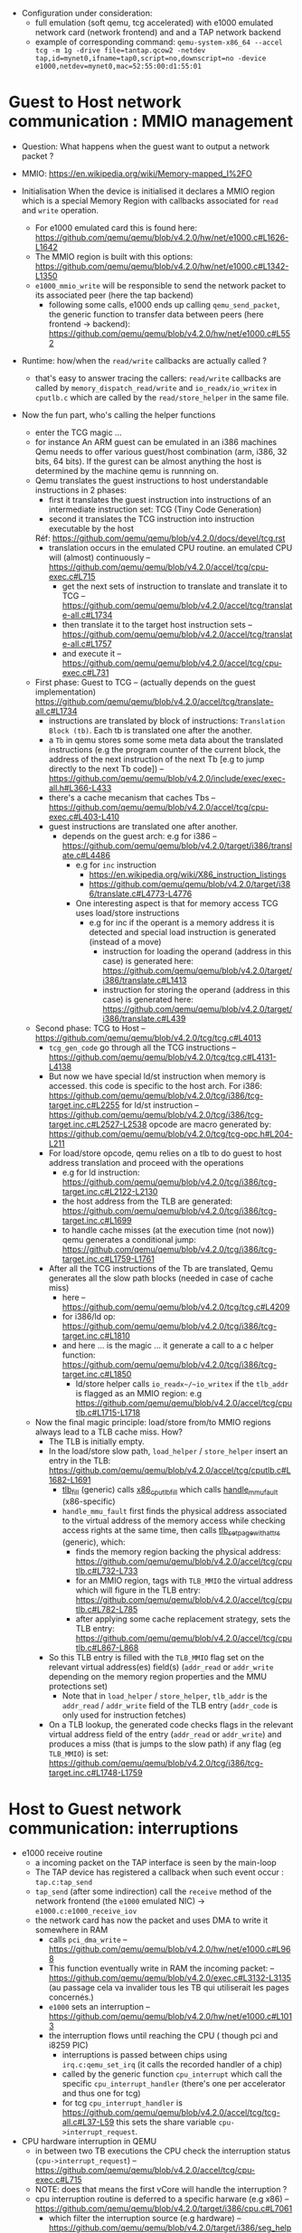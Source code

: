 - Configuration under consideration: 
  + full emulation (soft qemu, tcg accelerated) with e1000 emulated network card (network frontend) and and a TAP network backend
  + example of corresponding command: 
    ~qemu-system-x86_64 --accel tcg -m 1g -drive file=tantap.qcow2 -netdev tap,id=mynet0,ifname=tap0,script=no,downscript=no -device e1000,netdev=mynet0,mac=52:55:00:d1:55:01~

* Guest to Host network communication : MMIO management


- Question: What happens when the guest want to output a network packet ?

- MMIO: [[https://en.wikipedia.org/wiki/Memory-mapped_I%2FO]]

- Initialisation
  When the device is initialised it declares a MMIO region which is a special
  Memory Region with callbacks associated for ~read~ and ~write~ operation.

  + For e1000 emulated card this is found here: [[https://github.com/qemu/qemu/blob/v4.2.0/hw/net/e1000.c#L1626-L1642]]
  + The MMIO region is built with this options: [[https://github.com/qemu/qemu/blob/v4.2.0/hw/net/e1000.c#L1342-L1350]]
  + ~e1000_mmio_write~ will be responsible to send the network packet to its associated peer (here the tap backend)
    - following some calls, e1000 ends up calling ~qemu_send_packet~, the generic function to transfer data between peers (here frontend -> backend): [[https://github.com/qemu/qemu/blob/v4.2.0/hw/net/e1000.c#L552]]

- Runtime: how/when the ~read/write~ callbacks are actually called ?
  + that's easy to answer tracing the callers: ~read/write~ callbacks are called by ~memory_dispatch_read/write~ and ~io_readx/io_writex~ in ~cputlb.c~
    which are called by the ~read/store_helper~ in the same file. 

- Now the fun part, who's calling the helper functions
  + enter the TCG magic ...
  + for instance An ARM guest can be emulated in an i386 machines
    Qemu needs to offer various guest/host combination (arm, i386, 32 bits, 64 bits).
    If the gurest can be almost anything the host is determined by the machine qemu is runnning on.
  + Qemu translates the guest instructions to host understandable instructions in 2 phases:
    - first it translates the guest instruction into instructions of an intermediate instruction set: TCG (Tiny Code Generation)
    - second it translates the TCG instruction into instruction executable by the host
    Réf: [[https://github.com/qemu/qemu/blob/v4.2.0/docs/devel/tcg.rst]]
    - translation occurs in the emulated CPU routine. 
      an emulated CPU will (almost) continuously -- [[https://github.com/qemu/qemu/blob/v4.2.0/accel/tcg/cpu-exec.c#L715]]
      + get the next sets of instruction to translate and translate it to TCG -- [[https://github.com/qemu/qemu/blob/v4.2.0/accel/tcg/translate-all.c#L1734]]
      + then translate it to the target host instruction sets -- [[https://github.com/qemu/qemu/blob/v4.2.0/accel/tcg/translate-all.c#L1757]]
      + and execute it --  [[https://github.com/qemu/qemu/blob/v4.2.0/accel/tcg/cpu-exec.c#L731]]
  + First phase: Guest to TCG -- (actually depends on the guest implementation) [[https://github.com/qemu/qemu/blob/v4.2.0/accel/tcg/translate-all.c#L1734]]
    - instructions are translated by block of instructions:  ~Translation Block (tb)~. Each tb is
      translated one after the another.
    - a ~Tb~ in qemu stores some some meta
      data about the translated instructions (e.g the program counter of the
      current block, the address of the next instruction of the next Tb [e.g to
      jump directly to the next Tb code]) -- [[https://github.com/qemu/qemu/blob/v4.2.0/include/exec/exec-all.h#L366-L433]]
    - there's a cache mecanism that caches Tbs -- [[https://github.com/qemu/qemu/blob/v4.2.0/accel/tcg/cpu-exec.c#L403-L410]]
    - guest instructions are translated one after another.
      + depends on the guest arch: e.g for i386 -- [[https://github.com/qemu/qemu/blob/v4.2.0/target/i386/translate.c#L4486]]
        - e.g for ~inc~ instruction 
          + [[https://en.wikipedia.org/wiki/X86_instruction_listings]]
          + [[https://github.com/qemu/qemu/blob/v4.2.0/target/i386/translate.c#L4773-L4776]]
        - One interesting aspect is that for memory access TCG uses load/store instructions
          + e.g for inc if the operant is a memory address it is detected and special load instruction is generated (instead of a move)
            + instruction for loading the operand (address in this case) is generated here: [[https://github.com/qemu/qemu/blob/v4.2.0/target/i386/translate.c#L1413]]
            + instruction for storing the operand (address in this case) is generated here: [[https://github.com/qemu/qemu/blob/v4.2.0/target/i386/translate.c#L439]]
  + Second phase: TCG to Host -- [[https://github.com/qemu/qemu/blob/v4.2.0/tcg/tcg.c#L4013]]
    - ~tcg_gen_code~ go through all the TCG instructions -- [[https://github.com/qemu/qemu/blob/v4.2.0/tcg/tcg.c#L4131-L4138]]
    - But now we have special ld/st instruction when memory is accessed.
      this code is specific to the host arch. For i386: [[https://github.com/qemu/qemu/blob/v4.2.0/tcg/i386/tcg-target.inc.c#L2255]]
      for ld/st instruction -- [[https://github.com/qemu/qemu/blob/v4.2.0/tcg/i386/tcg-target.inc.c#L2527-L2538]]
      opcode are macro generated by: [[https://github.com/qemu/qemu/blob/v4.2.0/tcg/tcg-opc.h#L204-L211]]
    - For load/store opcode, qemu relies on a tlb to do guest to host address translation and proceed with the operations
      + e.g for ld instruction: [[https://github.com/qemu/qemu/blob/v4.2.0/tcg/i386/tcg-target.inc.c#L2122-L2130]]
      + the host address from the TLB are generated: [[https://github.com/qemu/qemu/blob/v4.2.0/tcg/i386/tcg-target.inc.c#L1699]]
      + to handle cache misses (at the execution time (not now)) qemu generates a conditional jump: [[https://github.com/qemu/qemu/blob/v4.2.0/tcg/i386/tcg-target.inc.c#L1759-L1761]]
    - After all the TCG instructions of the Tb are translated, Qemu generates all the slow path blocks (needed in case of cache miss)
      + here -- [[https://github.com/qemu/qemu/blob/v4.2.0/tcg/tcg.c#L4209]]
      + for i386/ld op: [[https://github.com/qemu/qemu/blob/v4.2.0/tcg/i386/tcg-target.inc.c#L1810]]
      + and here ... is the magic ... it generate a call to a c helper function: [[https://github.com/qemu/qemu/blob/v4.2.0/tcg/i386/tcg-target.inc.c#L1850]]
        - ld/store helper calls ~io_readx~/~io_writex~  if the ~tlb_addr~ is flagged as an MMIO region: e.g [[https://github.com/qemu/qemu/blob/v4.2.0/accel/tcg/cputlb.c#L1715-L1718]]
  + Now the final magic principle: load/store from/to MMIO regions always lead to a TLB cache miss. How?
    - The TLB is initially empty.
    - In the load/store slow path, ~load_helper~ / ~store_helper~ insert an entry in the TLB: [[https://github.com/qemu/qemu/blob/v4.2.0/accel/tcg/cputlb.c#L1682-L1691]]
      + [[https://github.com/qemu/qemu/blob/v4.2.0/accel/tcg/cputlb.c#L895-L912][tlb_fill]] (generic) calls [[https://github.com/qemu/qemu/blob/v4.2.0/target/i386/excp_helper.c#L676-L702][x86_cpu_tlb_fill]] which calls [[https://github.com/qemu/qemu/blob/v4.2.0/target/i386/excp_helper.c#L344-L673][handle_mmu_fault]] (x86-specific)
      + ~handle_mmu_fault~ first finds the physical address associated to the virtual address of the memory access while checking access rights at the same time, then calls [[https://github.com/qemu/qemu/blob/v4.2.0/accel/tcg/cputlb.c#L695-L870][tlb_set_page_with_attrs]] (generic), which:
        + finds the memory region backing the physical address: [[https://github.com/qemu/qemu/blob/v4.2.0/accel/tcg/cputlb.c#L732-L733]]
        + for an MMIO region, tags with ~TLB_MMIO~ the virtual address which will figure in the TLB entry: [[https://github.com/qemu/qemu/blob/v4.2.0/accel/tcg/cputlb.c#L782-L785]]
        + after applying some cache replacement strategy, sets the TLB entry: [[https://github.com/qemu/qemu/blob/v4.2.0/accel/tcg/cputlb.c#L867-L868]]
    - So this TLB entry is filled with the ~TLB_MMIO~ flag set on the relevant virtual address(es) field(s) (~addr_read~ or ~addr_write~ depending on the memory region properties and the MMU protections set)
      + Note that in ~load_helper~ / ~store_helper~, ~tlb_addr~ is the ~addr_read~ / ~addr_write~ field of the TLB entry (~addr_code~ is only used for instruction fetches)
    - On a TLB lookup, the generated code checks flags in the relevant virtual address field of the entry (~addr_read~ or ~addr_write~) and produces a miss (that is jumps to the slow path) if any flag (eg ~TLB_MMIO~) is set: [[https://github.com/qemu/qemu/blob/v4.2.0/tcg/i386/tcg-target.inc.c#L1748-L1759]]


* Host to Guest network communication: interruptions

- e1000 receive routine
  + a incoming packet on the TAP interface is seen by the main-loop
  + The TAP device has registered a callback when such event occur : ~tap.c:tap_send~
  + ~tap_send~ (after some indirection) call the ~receive~ method of the network frontend (the ~e1000~ emulated NIC)
    -> ~e1000.c:e1000_receive_iov~
  + the network card has now the packet and uses DMA to write it somewhere in RAM
    - calls ~pci_dma_write~ -- [[https://github.com/qemu/qemu/blob/v4.2.0/hw/net/e1000.c#L968]]
    - This function eventually write in RAM the incoming packet: -- [[https://github.com/qemu/qemu/blob/v4.2.0/exec.c#L3132-L3135]]
      (au passage cela va invalider tous les TB qui utiliserait les pages concernés.)
    - ~e1000~ sets an interruption -- [[https://github.com/qemu/qemu/blob/v4.2.0/hw/net/e1000.c#L1013]]
    - the interruption flows until reaching the CPU ( though pci and i8259 PIC)
      + interruptions is passed between chips using ~irq.c:qemu_set_irq~ (it calls the recorded handler of a chip)
      + called by the generic function ~cpu_interrupt~ which call the specific ~cpu_interrupt_handler~ (there's one per accelerator and thus one for tcg)
      + for tcg ~cpu_interrupt_handler~ is  [[https://github.com/qemu/qemu/blob/v4.2.0/accel/tcg/tcg-all.c#L37-L59]]
        this sets the share variable ~cpu->interrupt_request~.

- CPU hardware interruption in QEMU
  + in between two TB executions the CPU check the interruption status (~cpu->interrupt_request~) -- [[https://github.com/qemu/qemu/blob/v4.2.0/accel/tcg/cpu-exec.c#L715]]
  + NOTE: does that means the first vCore will handle the interruption ?
  + cpu interruption routine is deferred to a specific harware (e.g x86) -- [[https://github.com/qemu/qemu/blob/v4.2.0/target/i386/cpu.c#L7061]]
    + which filter the interruption source (e.g hardware) -- [[https://github.com/qemu/qemu/blob/v4.2.0/target/i386/seg_helper.c#L1357-L1365]]
    + finally look up on the Interruption Table Descriptor to find the (kernel) interruption handler to call -- [[[[https://github.com/qemu/qemu/blob/v4.2.0/target/i386/seg_helper.c#L872-L879]]]]
    + TODO: understand how/when the packet is actually read by the guest driver (when the interruption handler is called ?)
      - réponse: cpu_get_tb_cpu_state dans target/i386/cpu.h il positionne le pc en fonction de env->eip qui est positionné par do_interrupt64,
        ce qui veut dire que lorsque la traduction/exécution des tb suivant reprend elle reprendra au handler d'interruption en question (youpi !)
